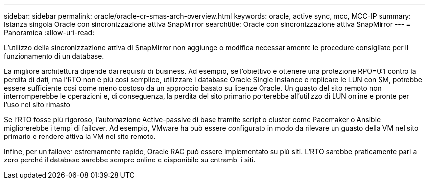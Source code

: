 ---
sidebar: sidebar 
permalink: oracle/oracle-dr-smas-arch-overview.html 
keywords: oracle, active sync, mcc, MCC-IP 
summary: Istanza singola Oracle con sincronizzazione attiva SnapMirror 
searchtitle: Oracle con sincronizzazione attiva SnapMirror 
---
= Panoramica
:allow-uri-read: 


[role="lead"]
L'utilizzo della sincronizzazione attiva di SnapMirror non aggiunge o modifica necessariamente le procedure consigliate per il funzionamento di un database.

La migliore architettura dipende dai requisiti di business. Ad esempio, se l'obiettivo è ottenere una protezione RPO=0:1 contro la perdita di dati, ma l'RTO non è più così semplice, utilizzare i database Oracle Single Instance e replicare le LUN con SM, potrebbe essere sufficiente così come meno costoso da un approccio basato su licenze Oracle. Un guasto del sito remoto non interromperebbe le operazioni e, di conseguenza, la perdita del sito primario porterebbe all'utilizzo di LUN online e pronte per l'uso nel sito rimasto.

Se l'RTO fosse più rigoroso, l'automazione Active-passive di base tramite script o cluster come Pacemaker o Ansible migliorerebbe i tempi di failover. Ad esempio, VMware ha può essere configurato in modo da rilevare un guasto della VM nel sito primario e rendere attiva la VM nel sito remoto.

Infine, per un failover estremamente rapido, Oracle RAC può essere implementato su più siti. L'RTO sarebbe praticamente pari a zero perché il database sarebbe sempre online e disponibile su entrambi i siti.
